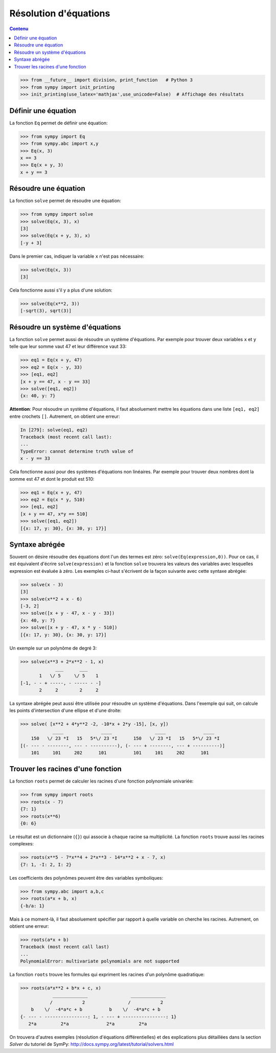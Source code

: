 
Résolution d'équations
======================

.. contents:: **Contenu**
   :local:

.. code:: pycon

    >>> from __future__ import division, print_function   # Python 3
    >>> from sympy import init_printing
    >>> init_printing(use_latex='mathjax',use_unicode=False)  # Affichage des résultats

Définir une équation
--------------------

La fonction ``Eq`` permet de définir une équation:

.. code:: pycon

    >>> from sympy import Eq
    >>> from sympy.abc import x,y
    >>> Eq(x, 3)
    x == 3
    >>> Eq(x + y, 3)
    x + y == 3

Résoudre une équation
---------------------

La fonction ``solve`` permet de résoudre une équation:

.. code:: pycon

    >>> from sympy import solve
    >>> solve(Eq(x, 3), x)
    [3]
    >>> solve(Eq(x + y, 3), x)
    [-y + 3]

Dans le premier cas, indiquer la variable ``x`` n'est pas nécessaire:

.. code:: pycon

    >>> solve(Eq(x, 3))
    [3]

Cela fonctionne aussi s'il y a plus d'une solution:

.. code:: pycon

    >>> solve(Eq(x**2, 3))
    [-sqrt(3), sqrt(3)]

Résoudre un système d'équations
-------------------------------

La fonction ``solve`` permet aussi de résoudre un système d'équations. Par
exemple pour trouver deux variables ``x`` et ``y`` telle que leur somme vaut 47
et leur différence vaut 33:

.. code:: pycon

    >>> eq1 = Eq(x + y, 47)
    >>> eq2 = Eq(x - y, 33)
    >>> [eq1, eq2]
    [x + y == 47, x - y == 33]
    >>> solve([eq1, eq2])
    {x: 40, y: 7}

**Attention**: Pour résoudre un système d'équations, il faut absoluement mettre
les équations dans une liste ``[eq1, eq2]`` entre crochets ``[]``. Autrement,
on obtient une erreur:

.. code:: pycon

    In [279]: solve(eq1, eq2)
    Traceback (most recent call last):
    ...
    TypeError: cannot determine truth value of
    x - y == 33

Cela fonctionne aussi pour des systèmes d'équations non linéaires. Par exemple
pour trouver deux nombres dont la somme est 47 et dont le produit est 510:

.. code:: pycon

    >>> eq1 = Eq(x + y, 47)
    >>> eq2 = Eq(x * y, 510)
    >>> [eq1, eq2]
    [x + y == 47, x*y == 510]
    >>> solve([eq1, eq2])
    [{x: 17, y: 30}, {x: 30, y: 17}]

Syntaxe abrégée
---------------

Souvent on désire résoudre des équations dont l'un des termes est zéro:
``solve(Eq(expression,0))``. Pour ce cas, il est équivalent d'écrire
``solve(expression)`` et la fonction ``solve`` trouvera les valeurs des
variables avec lesquelles expression est évaluée à zéro. Les exemples ci-haut
s'écrivent de la façon suivante avec cette syntaxe abrégée:

.. code:: pycon

    >>> solve(x - 3)
    [3]
    >>> solve(x**2 + x - 6)
    [-3, 2]
    >>> solve([x + y - 47, x - y - 33])
    {x: 40, y: 7}
    >>> solve([x + y - 47, x * y - 510])
    [{x: 17, y: 30}, {x: 30, y: 17}]

Un exemple sur un polynôme de degré 3:

.. code:: pycon

    >>> solve(x**3 + 2*x**2 - 1, x)
                 ___      ___     
           1   \/ 5     \/ 5    1 
    [-1, - - + -----, - ----- - -]
           2     2        2     2 

La syntaxe abrégée peut aussi être utilisée pour résoudre un système
d'équations. Dans l'exemple qui suit, on calcule les points d'intersection
d'une ellipse et d'une droite:

.. code:: pycon

    >>> solve( [x**2 + 4*y**2 -2, -10*x + 2*y -15], [x, y])
                ____              ____                ____              ____
        150   \/ 23 *I   15   5*\/ 23 *I      150   \/ 23 *I   15   5*\/ 23 *I
    [(- --- - --------, --- - ----------), (- --- + --------, --- + ----------)]
        101     101     202      101          101     101     202      101

Trouver les racines d'une fonction
----------------------------------

La fonction ``roots`` permet de calculer les racines d'une fonction polynomiale
univariée:

.. code:: pycon

    >>> from sympy import roots
    >>> roots(x - 7)
    {7: 1}
    >>> roots(x**6)
    {0: 6}

Le résultat est un dictionnaire (``{}``) qui associe à chaque racine sa
multiplicité. La fonction ``roots`` trouve aussi les racines complexes:

.. code:: pycon

    >>> roots(x**5 - 7*x**4 + 2*x**3 - 14*x**2 + x - 7, x)
    {7: 1, -I: 2, I: 2}

Les coefficients des polynômes peuvent être des variables symboliques:

.. code:: pycon

    >>> from sympy.abc import a,b,c
    >>> roots(a*x + b, x)
    {-b/a: 1}

Mais à ce moment-là, il faut absoluement spécifier par rapport à quelle
variable on cherche les racines. Autrement, on obtient une erreur:

.. code:: pycon

    >>> roots(a*x + b)
    Traceback (most recent call last)
    ...
    PolynomialError: multivariate polynomials are not supported

La fonction ``roots`` trouve les formules qui expriment les racines d'un
polynôme quadratique:

.. code:: pycon

    >>> roots(a*x**2 + b*x + c, x)
                _____________                _____________
               /           2                /           2
        b    \/  -4*a*c + b          b    \/  -4*a*c + b
    {- --- - ----------------: 1, - --- + ----------------: 1}
       2*a         2*a              2*a         2*a

On trouvera d'autres exemples (résolution d'équations différentielles) et des
explications plus détaillées dans la section `Solver` du tutoriel de SymPy:
http://docs.sympy.org/latest/tutorial/solvers.html

